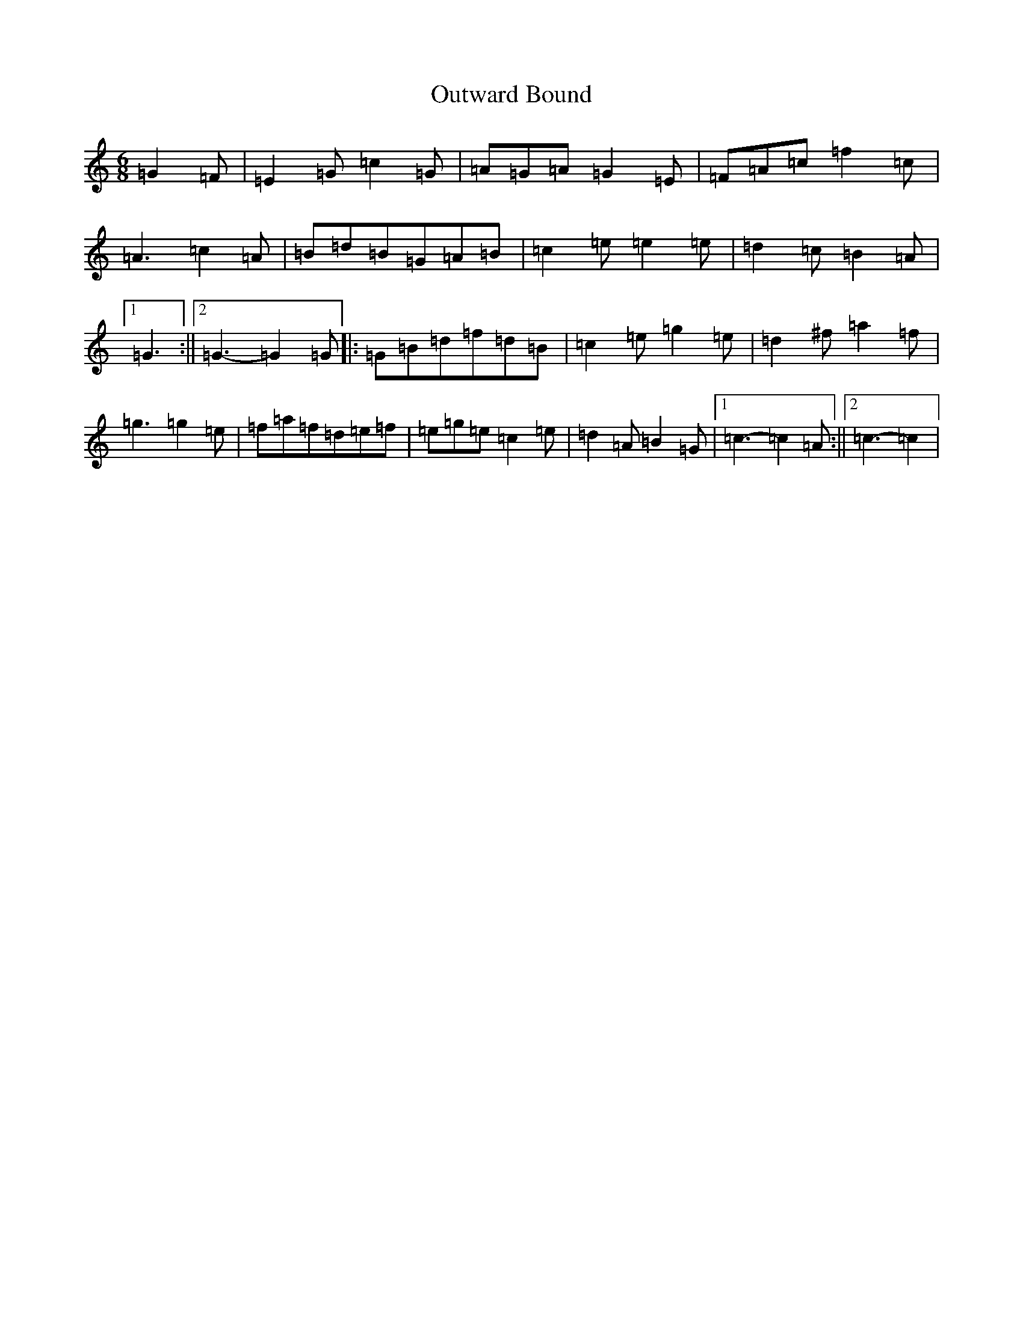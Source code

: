 X: 16239
T: Outward Bound
S: https://thesession.org/tunes/3269#setting3269
R: jig
M:6/8
L:1/8
K: C Major
=G2=F|=E2=G=c2=G|=A=G=A=G2=E|=F=A=c=f2=c|=A3=c2=A|=B=d=B=G=A=B|=c2=e=e2=e|=d2=c=B2=A|1=G3:||2=G3-=G2=G|:=G=B=d=f=d=B|=c2=e=g2=e|=d2^f=a2=f|=g3=g2=e|=f=a=f=d=e=f|=e=g=e=c2=e|=d2=A=B2=G|1=c3-=c2=A:||2=c3-=c2|